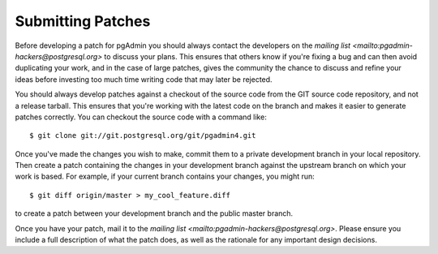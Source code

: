 Submitting Patches
==================

Before developing a patch for pgAdmin you should always contact the developers 
on the `mailing list <mailto:pgadmin-hackers@postgresql.org>` to discuss your 
plans. This ensures that others know if you're fixing a bug and can then avoid
duplicating your work, and in the case of large patches, gives the community
the chance to discuss and refine your ideas before investing too much time 
writing code that may later be rejected.

You should always develop patches against a checkout of the source code from the
GIT source code repository, and not a release tarball. This ensures that you're 
working with the latest code on the branch and makes it easier to generate
patches correctly. You can checkout the source code with a command like::

    $ git clone git://git.postgresql.org/git/pgadmin4.git
    
Once you've made the changes you wish to make, commit them to a private 
development branch in your local repository. Then create a patch containing the
changes in your development branch against the upstream branch on which your 
work is based. For example, if your current branch contains your changes, you
might run::

    $ git diff origin/master > my_cool_feature.diff

to create a patch between your development branch and the public master branch.

Once you have your patch, mail it to the 
`mailing list <mailto:pgadmin-hackers@postgresql.org>`. Please ensure you 
include a full description of what the patch does, as well as the rationale for
any important design decisions.